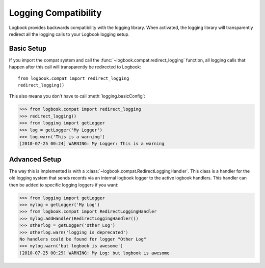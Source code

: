 Logging Compatibility
=====================

Logbook provides backwards compatibility with the logging library.  When
activated, the logging library will transparently redirect all the logging
calls to your Logbook logging setup.

Basic Setup
-----------

If you import the compat system and call the
:func:`~logbook.compat.redirect_logging` function, all logging calls that
happen after this call will transparently be redirected to Logbook::

    from logbook.compat import redirect_logging
    redirect_logging()

This also means you don't have to call :meth:`logging.basicConfig`:

>>> from logbook.compat import redirect_logging
>>> redirect_logging()
>>> from logging import getLogger
>>> log = getLogger('My Logger')
>>> log.warn('This is a warning')
[2010-07-25 00:24] WARNING: My Logger: This is a warning

Advanced Setup
--------------

The way this is implemented is with a
:class:`~logbook.compat.RedirectLoggingHandler`.  This class is a handler
for the old logging system that sends records via an internal logbook
logger to the active logbook handlers.  This handler can then be added to
specific logging loggers if you want:

>>> from logging import getLogger
>>> mylog = getLogger('My Log')
>>> from logbook.compat import RedirectLoggingHandler
>>> mylog.addHandler(RedirectLoggingHandler())
>>> otherlog = getLogger('Other Log')
>>> otherlog.warn('logging is deprecated')
No handlers could be found for logger "Other Log"
>>> mylog.warn('but logbook is awesome')
[2010-07-25 00:29] WARNING: My Log: but logbook is awesome
